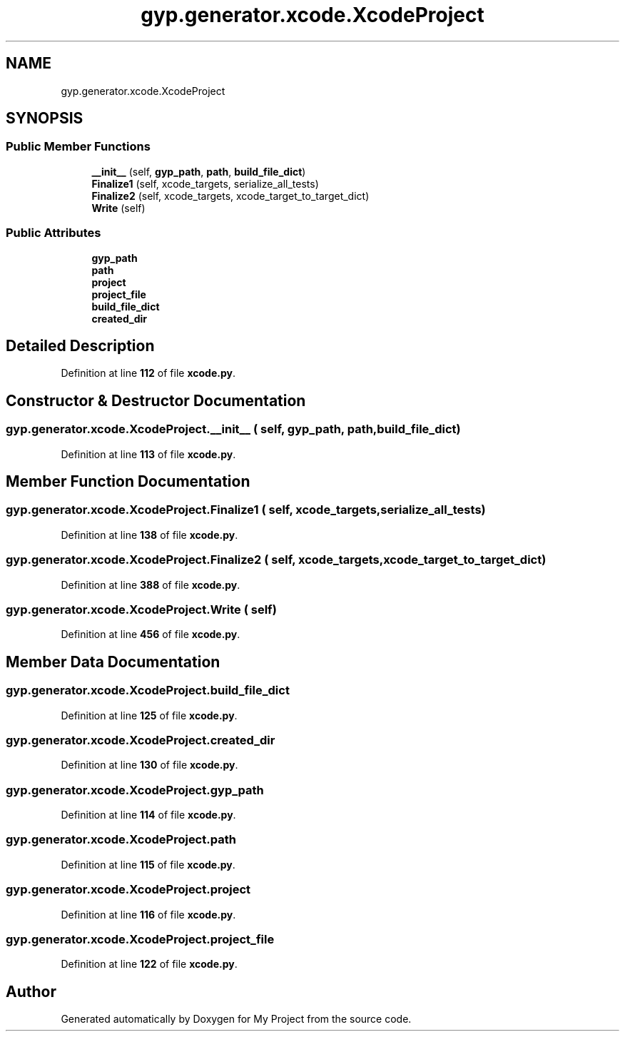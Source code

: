 .TH "gyp.generator.xcode.XcodeProject" 3 "My Project" \" -*- nroff -*-
.ad l
.nh
.SH NAME
gyp.generator.xcode.XcodeProject
.SH SYNOPSIS
.br
.PP
.SS "Public Member Functions"

.in +1c
.ti -1c
.RI "\fB__init__\fP (self, \fBgyp_path\fP, \fBpath\fP, \fBbuild_file_dict\fP)"
.br
.ti -1c
.RI "\fBFinalize1\fP (self, xcode_targets, serialize_all_tests)"
.br
.ti -1c
.RI "\fBFinalize2\fP (self, xcode_targets, xcode_target_to_target_dict)"
.br
.ti -1c
.RI "\fBWrite\fP (self)"
.br
.in -1c
.SS "Public Attributes"

.in +1c
.ti -1c
.RI "\fBgyp_path\fP"
.br
.ti -1c
.RI "\fBpath\fP"
.br
.ti -1c
.RI "\fBproject\fP"
.br
.ti -1c
.RI "\fBproject_file\fP"
.br
.ti -1c
.RI "\fBbuild_file_dict\fP"
.br
.ti -1c
.RI "\fBcreated_dir\fP"
.br
.in -1c
.SH "Detailed Description"
.PP 
Definition at line \fB112\fP of file \fBxcode\&.py\fP\&.
.SH "Constructor & Destructor Documentation"
.PP 
.SS "gyp\&.generator\&.xcode\&.XcodeProject\&.__init__ ( self,  gyp_path,  path,  build_file_dict)"

.PP
Definition at line \fB113\fP of file \fBxcode\&.py\fP\&.
.SH "Member Function Documentation"
.PP 
.SS "gyp\&.generator\&.xcode\&.XcodeProject\&.Finalize1 ( self,  xcode_targets,  serialize_all_tests)"

.PP
Definition at line \fB138\fP of file \fBxcode\&.py\fP\&.
.SS "gyp\&.generator\&.xcode\&.XcodeProject\&.Finalize2 ( self,  xcode_targets,  xcode_target_to_target_dict)"

.PP
Definition at line \fB388\fP of file \fBxcode\&.py\fP\&.
.SS "gyp\&.generator\&.xcode\&.XcodeProject\&.Write ( self)"

.PP
Definition at line \fB456\fP of file \fBxcode\&.py\fP\&.
.SH "Member Data Documentation"
.PP 
.SS "gyp\&.generator\&.xcode\&.XcodeProject\&.build_file_dict"

.PP
Definition at line \fB125\fP of file \fBxcode\&.py\fP\&.
.SS "gyp\&.generator\&.xcode\&.XcodeProject\&.created_dir"

.PP
Definition at line \fB130\fP of file \fBxcode\&.py\fP\&.
.SS "gyp\&.generator\&.xcode\&.XcodeProject\&.gyp_path"

.PP
Definition at line \fB114\fP of file \fBxcode\&.py\fP\&.
.SS "gyp\&.generator\&.xcode\&.XcodeProject\&.path"

.PP
Definition at line \fB115\fP of file \fBxcode\&.py\fP\&.
.SS "gyp\&.generator\&.xcode\&.XcodeProject\&.project"

.PP
Definition at line \fB116\fP of file \fBxcode\&.py\fP\&.
.SS "gyp\&.generator\&.xcode\&.XcodeProject\&.project_file"

.PP
Definition at line \fB122\fP of file \fBxcode\&.py\fP\&.

.SH "Author"
.PP 
Generated automatically by Doxygen for My Project from the source code\&.
